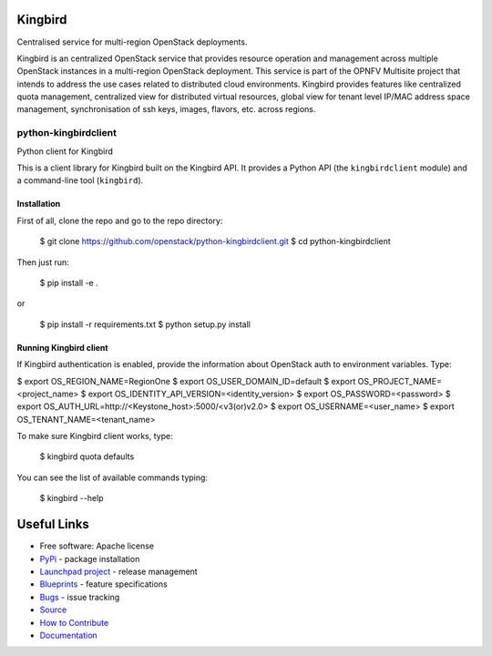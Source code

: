 Kingbird
=========
Centralised service for multi-region OpenStack deployments.

Kingbird is an centralized OpenStack service that provides resource operation and
management across multiple OpenStack instances in a multi-region OpenStack deployment.
This service is part of the OPNFV Multisite project that intends to address
the use cases related to distributed cloud environments.
Kingbird provides features like centralized quota management, centralized view for
distributed virtual resources, global view for tenant level IP/MAC address space management,
synchronisation of ssh keys, images, flavors, etc. across regions.

===============================
python-kingbirdclient
===============================

Python client for Kingbird

This is a client library for Kingbird built on the Kingbird API. It
provides a Python API (the ``kingbirdclient`` module) and a command-line tool
(``kingbird``).

Installation
------------

First of all, clone the repo and go to the repo directory:

    $ git clone https://github.com/openstack/python-kingbirdclient.git
    $ cd python-kingbirdclient

Then just run:

    $ pip install -e .

or

    $ pip install -r requirements.txt
    $ python setup.py install

Running Kingbird client
-----------------------

If Kingbird authentication is enabled, provide the information about OpenStack
auth to environment variables. Type:

$ export OS_REGION_NAME=RegionOne
$ export OS_USER_DOMAIN_ID=default
$ export OS_PROJECT_NAME=<project_name>
$ export OS_IDENTITY_API_VERSION=<identity_version>
$ export OS_PASSWORD=<password>
$ export OS_AUTH_URL=http://<Keystone_host>:5000/<v3(or)v2.0>
$ export OS_USERNAME=<user_name>
$ export OS_TENANT_NAME=<tenant_name>

To make sure Kingbird client works, type:

    $ kingbird quota defaults

You can see the list of available commands typing:

    $ kingbird --help

Useful Links
============
* Free software: Apache license
* `PyPi`_ - package installation
* `Launchpad project`_ - release management
* `Blueprints`_ - feature specifications
* `Bugs`_ - issue tracking
* `Source`_
* `How to Contribute`_
* `Documentation`_

.. _PyPi: https://pypi.python.org/pypi/python-kingbirdclient
.. _Launchpad project: https://launchpad.net/python-kingbirdclient
.. _Bugs: https://bugs.launchpad.net/python-kingbirdclient
.. _Blueprints: https://blueprints.launchpad.net/python-kingbirdclient
.. _Source: http://git.openstack.org/cgit/openstack/python-kingbirdclient
.. _How to Contribute: http://docs.openstack.org/infra/manual/developers.html
.. _Documentation: http://docs.openstack.org/developer/python-kingbirdclient
